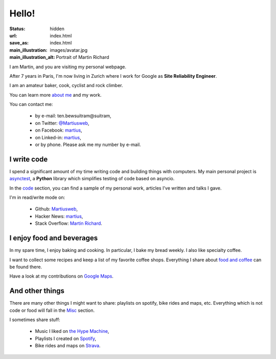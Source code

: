 Hello!
======

:status: hidden
:url: index.html
:save_as: index.html
:main_illustration: images/avatar.jpg
:main_illustration_alt: Portrait of Martin Richard

.. role:: ob
   :class: ob

I am Martin, and you are visiting my personal webpage.

After 7 years in Paris, I'm now living in Zurich where I work for Google as
**Site Reliability Engineer**.

I am an amateur baker, cook, cyclist and rock climber.

You can learn more `about me <aboutme.html>`_ and my work.

You can contact me:

  * by e-mail: :ob:`ten.bewsuitram@suitram`,
  * on Twitter: `@Martiusweb <https://twitter.com/Martiusweb>`_,
  * on Facebook: `martius <http://facebook.com/martius>`__,
  * on Linked-in: `martius <http://linkedin.com/in/martius/>`__,
  * or by phone. Please ask me my number by e-mail.

I write code
------------

I spend a significant amount of my time writing code and building things with
computers. My main personal project is
`asynctest <https://github.com/Martiusweb/asynctest>`_, a **Python** library
which simplifies testing of code based on asyncio.

In the `code <code.html>`_ section, you can find a sample of my personal work,
articles I've written and talks I gave.

I'm in read/write mode on:

  * Github: `Martiusweb <https://github.com/Martiusweb>`__,
  * Hacker News: `martius <http://news.ycombinator.com/user?id=martius>`__,
  * Stack Overflow: `Martin Richard <https://stackoverflow.com/users/572821/martin-richard>`__.

I enjoy food and beverages
--------------------------

In my spare time, I enjoy baking and cooking. In particular, I bake my bread
weekly. I also like specialty coffee.

I want to collect some recipes and keep a list of my favorite coffee shops.
Everything I share about `food and coffee <food.html>`_ can be found there.

Have a look at my contributions on
`Google Maps <https://maps.app.goo.gl/eL9hsszKkHY5PZcj9>`__.

And other things
----------------

There are many other things I might want to share: playlists on spotify, bike
rides and maps, etc. Everything which is not code or food will fall in the
`Misc <misc.html>`_ section.

I sometimes share stuff:

   * Music I liked on `the Hype Machine <http://hypem.com/martiusweb>`_,
   * Playlists I created on `Spotify <https://open.spotify.com/user/1157433704>`_,
   * Bike rides and maps on `Strava <https://www.strava.com/athletes/14133506>`_.
